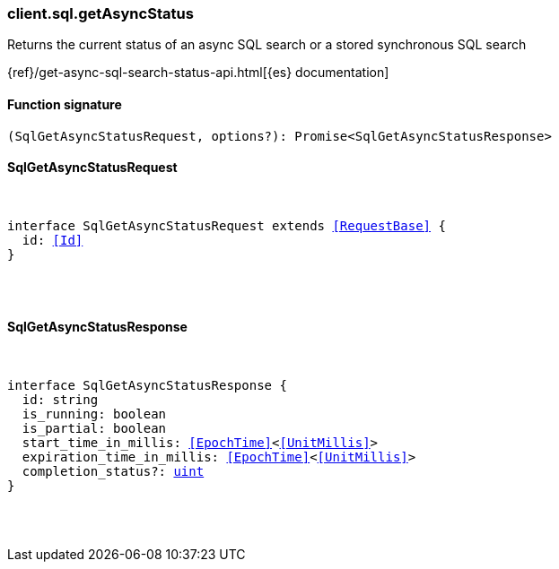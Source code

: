 [[reference-sql-get_async_status]]

////////
===========================================================================================================================
||                                                                                                                       ||
||                                                                                                                       ||
||                                                                                                                       ||
||        ██████╗ ███████╗ █████╗ ██████╗ ███╗   ███╗███████╗                                                            ||
||        ██╔══██╗██╔════╝██╔══██╗██╔══██╗████╗ ████║██╔════╝                                                            ||
||        ██████╔╝█████╗  ███████║██║  ██║██╔████╔██║█████╗                                                              ||
||        ██╔══██╗██╔══╝  ██╔══██║██║  ██║██║╚██╔╝██║██╔══╝                                                              ||
||        ██║  ██║███████╗██║  ██║██████╔╝██║ ╚═╝ ██║███████╗                                                            ||
||        ╚═╝  ╚═╝╚══════╝╚═╝  ╚═╝╚═════╝ ╚═╝     ╚═╝╚══════╝                                                            ||
||                                                                                                                       ||
||                                                                                                                       ||
||    This file is autogenerated, DO NOT send pull requests that changes this file directly.                             ||
||    You should update the script that does the generation, which can be found in:                                      ||
||    https://github.com/elastic/elastic-client-generator-js                                                             ||
||                                                                                                                       ||
||    You can run the script with the following command:                                                                 ||
||       npm run elasticsearch -- --version <version>                                                                    ||
||                                                                                                                       ||
||                                                                                                                       ||
||                                                                                                                       ||
===========================================================================================================================
////////

[discrete]
[[client.sql.getAsyncStatus]]
=== client.sql.getAsyncStatus

Returns the current status of an async SQL search or a stored synchronous SQL search

{ref}/get-async-sql-search-status-api.html[{es} documentation]

[discrete]
==== Function signature

[source,ts]
----
(SqlGetAsyncStatusRequest, options?): Promise<SqlGetAsyncStatusResponse>
----

[discrete]
==== SqlGetAsyncStatusRequest

[pass]
++++
<pre>
++++
interface SqlGetAsyncStatusRequest extends <<RequestBase>> {
  id: <<Id>>
}

[pass]
++++
</pre>
++++
[discrete]
==== SqlGetAsyncStatusResponse

[pass]
++++
<pre>
++++
interface SqlGetAsyncStatusResponse {
  id: string
  is_running: boolean
  is_partial: boolean
  start_time_in_millis: <<EpochTime>><<<UnitMillis>>>
  expiration_time_in_millis: <<EpochTime>><<<UnitMillis>>>
  completion_status?: <<_uint, uint>>
}

[pass]
++++
</pre>
++++
